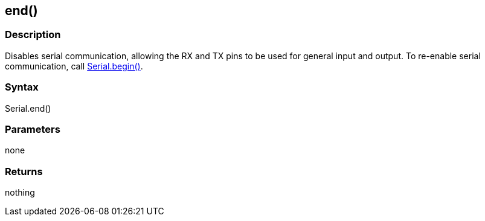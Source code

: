 == end() ==
=== Description ===
Disables serial communication, allowing the RX and TX pins to be used for general input and output. To re-enable serial communication, call link:../serial_begin[Serial.begin()].

 

=== Syntax ===
Serial.end()

 

=== Parameters ===
none

 

=== Returns ===
nothing